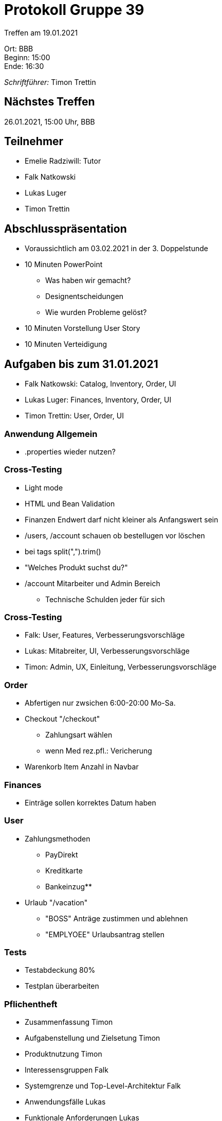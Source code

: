 = Protokoll Gruppe 39

Treffen am 19.01.2021

Ort:      BBB +
Beginn:   15:00 +
Ende:     16:30 +

__Schriftführer:__ Timon Trettin +

== Nächstes Treffen
26.01.2021, 15:00 Uhr, BBB

== Teilnehmer
* Emelie Radziwill: Tutor
* Falk Natkowski
* Lukas Luger
* Timon Trettin

== Abschlusspräsentation
* Voraussichtlich am 03.02.2021 in der 3. Doppelstunde
* 10 Minuten PowerPoint
** Was haben wir gemacht?
** Designentscheidungen
** Wie wurden Probleme gelöst?
* 10 Minuten Vorstellung User Story
* 10 Minuten Verteidigung

== Aufgaben bis zum 31.01.2021
* Falk Natkowski: Catalog, Inventory, Order, UI
* Lukas Luger: Finances, Inventory, Order, UI
* Timon Trettin: User, Order, UI

=== Anwendung Allgemein
* .properties wieder nutzen?

=== Cross-Testing
* Light mode
* HTML und Bean Validation
* Finanzen Endwert darf nicht kleiner als Anfangswert sein
* /users, /account schauen ob bestellugen vor löschen
* bei tags split(",").trim()
* "Welches Produkt suchst du?"
* /account Mitarbeiter und Admin Bereich
- Technische Schulden jeder für sich

=== Cross-Testing
* Falk: User, Features, Verbesserungsvorschläge
* Lukas: Mitabreiter, UI, Verbesserungsvorschläge
* Timon: Admin, UX, Einleitung, Verbesserungsvorschläge

=== Order
* Abfertigen nur zwsichen 6:00-20:00 Mo-Sa.
* Checkout "/checkout"
** Zahlungsart wählen
** wenn Med rez.pfl.: Vericherung
* Warenkorb Item Anzahl in Navbar

=== Finances
* Einträge sollen korrektes Datum haben

=== User
* Zahlungsmethoden
** PayDirekt
** Kreditkarte
** Bankeinzug** 
* Urlaub "/vacation"
** "BOSS" Anträge zustimmen und ablehnen
** "EMPLYOEE" Urlaubsantrag stellen

=== Tests
* Testabdeckung 80%
* Testplan überarbeiten

=== Pflichentheft
* Zusammenfassung Timon
* Aufgabenstellung und Zielsetung Timon
* Produktnutzung Timon
* Interessensgruppen Falk
* Systemgrenze und Top-Level-Architektur Falk
* Anwendungsfälle Lukas
* Funktionale Anforderungen Lukas
* Nicht-Funktionale Anforderungen Timon
* Datenmodell Timon
* Akzeptanztestfälle -> Testplan

=== Dev Doku
* Einführung und Ziele: Timon
* Randbedingungen: Timon
* Kontextabgrenzung -> Pflichtenheft
* Lösungsstrategie: Timon
* Bausteinsich
** Inventory: UML Falk
** Catalog: UML Falk
** User: Timon
** Order: UML Falk
** Finances: UML Falk
** Rückverfolgbarkeit zwischen Analyse und Entwurfsmodell: Jeder
* Laufzeitsicht
** Inventory: Lukas
** Catalog: Falk
** User: Timon
** Order: Timon
** Finances: Lukas
